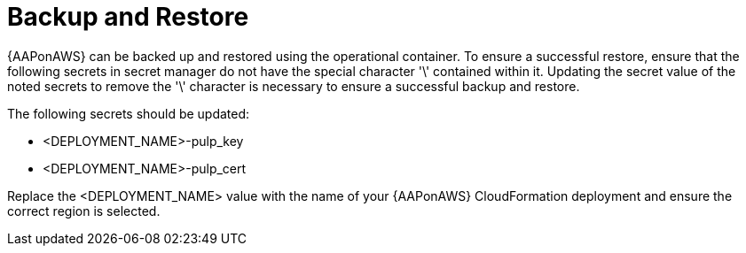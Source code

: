 [id="tech-note-aws-backupandrestore"]

= Backup and Restore

{AAPonAWS} can be backed up and restored using the operational container. To ensure a successful restore, ensure that the following secrets in secret manager do not have the special character '\' contained within it. Updating the secret value of the noted secrets to remove the '\' character is necessary to ensure a successful backup and restore.

The following secrets should be updated:

* <DEPLOYMENT_NAME>-pulp_key
* <DEPLOYMENT_NAME>-pulp_cert

Replace the <DEPLOYMENT_NAME> value with the name of your {AAPonAWS} CloudFormation deployment and ensure the correct region is selected.
